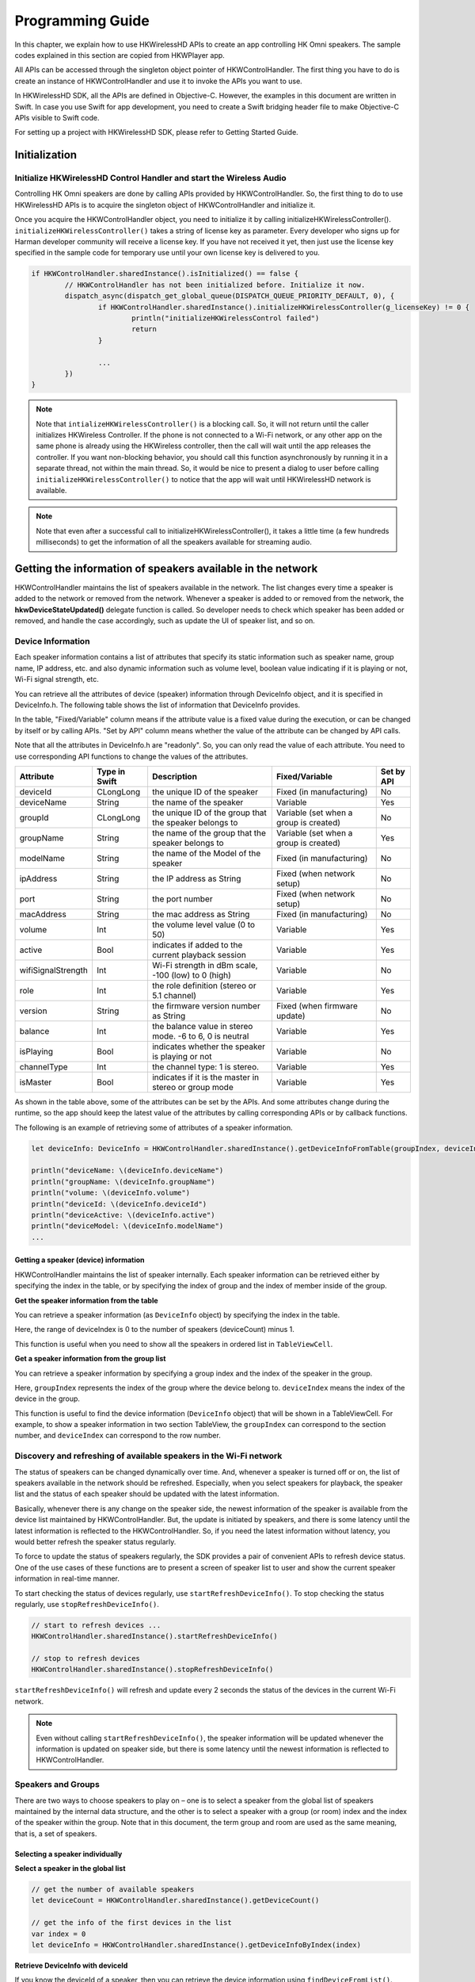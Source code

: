 Programming Guide
====================

In this chapter, we explain how to use HKWirelessHD APIs to create an app controlling HK Omni speakers. The sample codes explained in this section are copied from HKWPlayer app.

All APIs can be accessed through the singleton object pointer of HKWControlHandler. The first thing you have to do is create an instance of HKWControlHandler and use it to invoke the APIs you want to use.

In HKWirelessHD SDK, all the APIs are defined in Objective-C. However, the examples in this document are written in Swift. In case you use Swift for app development, you need to create a Swift bridging header file to make Objective-C APIs visible to Swift code.

For setting up a project with HKWirelessHD SDK, please refer to Getting Started Guide.


Initialization
-----------------



Initialize HKWirelessHD Control Handler and start the Wireless Audio
~~~~~~~~~~~~~~~~~~~~~~~~~~~~~~~~~~~~~~~~~~~~~~~~~~~~~~~~~~~~~~~~~~~~~~

Controlling HK Omni speakers are done by calling APIs provided by HKWControlHandler. So, the first thing to do to use HKWirelessHD APIs is to acquire the singleton object of HKWControlHandler and initialize it. 

Once you acquire the HKWControlHandler object, you need to initialize it by calling initializeHKWirelessController(). ``initializeHKWirelessController()`` takes a string of license key as parameter. Every developer who signs up for Harman developer community will receive a license key. If you have not received it yet, then just use the license key specified in the sample code for temporary use until your own license key is delivered to you.

.. code-block:: swift

	if HKWControlHandler.sharedInstance().isInitialized() == false {
		// HKWControlHandler has not been initialized before. Initialize it now.
		dispatch_async(dispatch_get_global_queue(DISPATCH_QUEUE_PRIORITY_DEFAULT, 0), {
			if HKWControlHandler.sharedInstance().initializeHKWirelessController(g_licenseKey) != 0 {
				println("initializeHKWirelessControl failed")
				return
			}
				
			...
		})
	}


.. note:: 
	Note that ``intializeHKWirelessController()`` is a blocking call. So, it will not return until the caller initializes HKWireless Controller. If the phone is not connected to a Wi-Fi network, or any other app on the same phone is already using the HKWireless controller, then the call will wait until the app releases the controller. If you want non-blocking behavior, you should call this function asynchronously by running it in a separate thread, not within the main thread. So, it would be nice to present a dialog to user before calling ``initializeHKWirelessController()`` to notice that the app will wait until HKWirelessHD network is available. 

.. note:: 
	Note that even after a successful call to initializeHKWirelessController(), it takes a little time (a few hundreds milliseconds) to get the information of all the speakers available for streaming audio.


Getting the information of speakers available in the network
--------------------------------------------------------------

HKWControlHandler maintains the list of speakers available in the network. The list changes every time a speaker is added to the network or removed from the network. Whenever a speaker is added to or removed from the network, the **hkwDeviceStateUpdated()** delegate function is called. So developer needs to check which speaker has been added or removed, and handle the case accordingly, such as update the UI of speaker list, and so on.

Device Information
~~~~~~~~~~~~~~~~~~~

Each speaker information contains a list of attributes that specify its static information such as speaker name, group name, IP address, etc. and also dynamic information such as volume level, boolean value indicating if it is playing or not, Wi-Fi signal strength, etc. 

You can retrieve all the attributes of device (speaker) information through DeviceInfo object, and it is specified in DeviceInfo.h. The following table shows the list of information that DeviceInfo provides. 

In the table, "Fixed/Variable" column means if the attribute value is a fixed value during the execution, or can be changed by itself or by calling APIs. "Set by API" column means whether the value of the attribute can be changed by API calls. 

Note that all the attributes in DeviceInfo.h are "readonly". So, you can only read the value of each attribute. You need to use corresponding API functions to change the values of the attributes.


================== ==============  ======================================================= ====================================== ============
Attribute          Type in Swift   Description                                             Fixed/Variable                         Set by API
================== ==============  ======================================================= ====================================== ============
deviceId           CLongLong       the unique ID of the speaker                            Fixed (in manufacturing)               No
deviceName         String          the name of the speaker                                 Variable                               Yes
groupId            CLongLong       the unique ID of the group that the speaker belongs to  Variable (set when a group is created) No
groupName          String          the name of the group that the speaker belongs to       Variable (set when a group is created) Yes
modelName          String          the name of the Model of the speaker                    Fixed (in manufacturing)               No
ipAddress          String          the IP address as String                                Fixed (when network setup)             No
port               String          the port number                                         Fixed (when network setup)             No
macAddress         String          the mac address as String                               Fixed (in manufacturing)               No
volume             Int             the volume level value (0 to 50)                        Variable                               Yes
active             Bool            indicates if added to the current playback session      Variable                               Yes
wifiSignalStrength Int             Wi-Fi strength in dBm scale, -100 (low) to 0 (high)     Variable                               No
role               Int             the role definition (stereo or 5.1 channel)             Variable                               Yes
version            String          the firmware version number as String                   Fixed (when firmware update)           No
balance            Int             the balance value in stereo mode. -6 to 6, 0 is neutral Variable                               Yes
isPlaying          Bool            indicates whether the speaker is playing or not         Variable                               No
channelType        Int             the channel type: 1 is stereo.                          Variable                               Yes
isMaster           Bool            indicates if it is the master in stereo or group mode   Variable                               Yes  
================== ==============  ======================================================= ====================================== ============

As shown in the table above, some of the attributes can be set by the APIs. And some attributes change during the runtime, so the app should keep the latest value of the attributes by calling corresponding APIs or by callback functions.

The following is an example of retrieving some of attributes of a speaker information.

.. code-block:: swift
	
	let deviceInfo: DeviceInfo = HKWControlHandler.sharedInstance().getDeviceInfoFromTable(groupIndex, deviceIndex:deviceIndex)
	
	println("deviceName: \(deviceInfo.deviceName")
	println("groupName: \(deviceInfo.groupName")
	println("volume: \(deviceInfo.volume")
	println("deviceId: \(deviceInfo.deviceId")
	println("deviceActive: \(deviceInfo.active")
	println("deviceModel: \(deviceInfo.modelName")
	...


Getting a speaker (device) information
^^^^^^^^^^^^^^^^^^^^^^^^^^^^^^^^^^^^^^^^

HKWControlHandler maintains the list of speaker internally. Each speaker information can be retrieved either by specifying the index in the table, or by specifying the index of group and the index of member inside of the group.

**Get the speaker information from the table**

You can retrieve a speaker information (as ``DeviceInfo`` object) by specifying the index in the table.

.. code-block:: swift
	- (DeviceInfo *) getDeviceInfoByIndex:(NSInteger)deviceIndex;

Here, the range of deviceIndex is 0 to the number of speakers (deviceCount) minus 1.

This function is useful when you need to show all the speakers in ordered list in ``TableViewCell``.

**Get a speaker information from the group list**

You can retrieve a speaker information by specifying a group index and the index of the speaker in the group.

.. code-block:: swift
	- (DeviceInfo *) getDeviceInfoFromTable:(NSInteger) groupIndex 
                                deviceIndex:(NSInteger)deviceIndex;

Here, ``groupIndex`` represents the index of the group where the device belong to. ``deviceIndex`` means the index of the device in the group.

This function is useful to find the device information (``DeviceInfo`` object) that will be shown in a TableViewCell. For example, to show a speaker information in two section TableView, the ``groupIndex`` can correspond to the section number, and ``deviceIndex`` can correspond to the row number.







Discovery and refreshing of available speakers in the Wi-Fi network
~~~~~~~~~~~~~~~~~~~~~~~~~~~~~~~~~~~~~~~~~~~~~~~~~~~~~~~~~~~~~~~~~~~~~

The status of speakers can be changed dynamically over time. And, whenever a speaker is turned off or on, the list of speakers available in the network should be refreshed. Especially, when you select speakers for playback, the speaker list and the status of each speaker should be updated with the latest information.

Basically, whenever there is any change on the speaker side, the newest information of the speaker is available from the device list maintained by HKWControlHandler. But, the update is initiated by speakers, and there is some latency until the latest information is reflected to the HKWControlHandler. So, if you need the latest information without latency, you would better refresh the speaker status regularly.

To force to update the status of speakers regularly, the SDK provides a pair of convenient APIs to refresh device status. One of the use cases of these functions are to present a screen of speaker list to user and show the current speaker information in real-time manner.

To start checking the status of devices regularly, use ``startRefreshDeviceInfo()``. To stop checking the status regularly, use ``stopRefreshDeviceInfo()``.

.. code-block:: swift

	// start to refresh devices ... 
	HKWControlHandler.sharedInstance().startRefreshDeviceInfo()
	
	// stop to refresh devices
	HKWControlHandler.sharedInstance().stopRefreshDeviceInfo()  

``startRefreshDeviceInfo()`` will refresh and update every 2 seconds the status of the devices in the current Wi-Fi network.

.. note:: 
	Even without calling ``startRefreshDeviceInfo()``, the speaker information will be updated whenever the information is updated on speaker side, but there is some latency until the newest information is reflected to HKWControlHandler.


Speakers and Groups
~~~~~~~~~~~~~~~~~~~

There are two ways to choose speakers to play on – one is to select a speaker from the global list of speakers maintained by the internal data structure, and the other is to select a speaker with a group (or room) index and the index of the speaker within the group. Note that in this document, the term group and room are used as the same meaning, that is, a set of speakers.

Selecting a speaker individually
^^^^^^^^^^^^^^^^^^^^^^^^^^^^^^^^^

**Select a speaker in the global list**

.. code-block:: swift

	// get the number of available speakers
	let deviceCount = HKWControlHandler.sharedInstance().getDeviceCount()
	
	// get the info of the first devices in the list
	var index = 0
	let deviceInfo = HKWControlHandler.sharedInstance().getDeviceInfoByIndex(index)

**Retrieve DeviceInfo with deviceId**

If you know the deviceId of a speaker, then you can retrieve the device information using ``findDeviceFromList()``.

.. code-block:: swift

	// get the number of available speakers
	var deviceId : ClongLong = …
	let deviceInfo = HKWControlHandler.sharedInstance().findDeviceFromList(deviceId)

Selecting a speaker from a group
^^^^^^^^^^^^^^^^^^^^^^^^^^^^^^^^^

A **Group** is defined by the group information of each speaker. That is, if a speaker has a group where it belongs to, then the group has the speaker as a member. So, as an example, if speaker A and speaker B have the same group of Group C, then Group C will have speaker A and speaker B as members. If speaker A changes the group as ‘Group D’, then Group C will have only speaker B, and Group D will have speaker A as a member.

**Get the number of groups available in the network**

.. code-block:: swift

	// get the number of groups
	var groupCount = HKWControlHandler.sharedInstance().getGroupCount()

**Get the number of devices in a group**

.. code-block:: swift

	// get the number of devices in the first group 
	var groupIndex = 0
	var deviceCount = HKWControlHandler.sharedInstance().getDeviceCountInGroupIndex(groupIndex)

Retrieve the information of a device
^^^^^^^^^^^^^^^^^^^^^^^^^^^^^^^^^^^^


Change speaker name and group name
^^^^^^^^^^^^^^^^^^^^^^^^^^^^^^^^^^^

**Change speaker name and group name**

Use ``setDeviceName()`` to change the speaker name. Note that you cannot set the device name by setting “deviceName” property value directly. The property is read-only.

.. code-block:: swift
	HKWControlHandler.sharedInstance().setDeviceName(deviceId, deviceName:”My Omni10”)

**Change speaker’s group (room) name**

Use setDeviceGroupName() to change the group (or room) name of a speaker. Note that you cannot set the group name by setting “groupName” property value directly. The property is read-only.

.. code-block:: swift
	HKWControlHandler.sharedInstance().setDeviceGroupName(deviceId, groupName:”Living Room”)
	
.. note:: 
	If you change the group name of a speaker, then the list of devices of the groups automatically changes.

**Remove a speaker from a group (room)**

Use removeDeviceFromGroup() to remove the speaker from the currently belonging group. After being removed from a group, the name of group of the speaker is set to “harman”, which is a default group name implying that the speaker does not belong to any group.

.. code-block:: swift
	HKWControlHandler.sharedInstance().removeDeviceFromGroup(deviceId)

Add or remove a speaker to/from a playback session
~~~~~~~~~~~~~~~~~~~~~~~~~~~~~~~~~~~~~~~~~~~~~~~~~~~~

To play a music on a specific speaker, the speaker should be added to the playback session.

Add a speaker to a session (to play on)
^^^^^^^^^^^^^^^^^^^^^^^^^^^^^^^^^^^^^^^^



[To be added]
